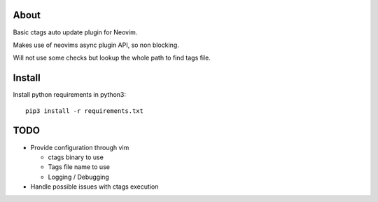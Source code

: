 About
=====

Basic ctags auto update plugin for Neovim.

Makes use of neovims async plugin API, so non blocking.

Will not use some checks but lookup the whole path to find tags file.

Install
=======

Install python requirements in python3::

    pip3 install -r requirements.txt

TODO
====

* Provide configuration through vim

  * ctags binary to use

  * Tags file name to use

  * Logging / Debugging

* Handle possible issues with ctags execution

